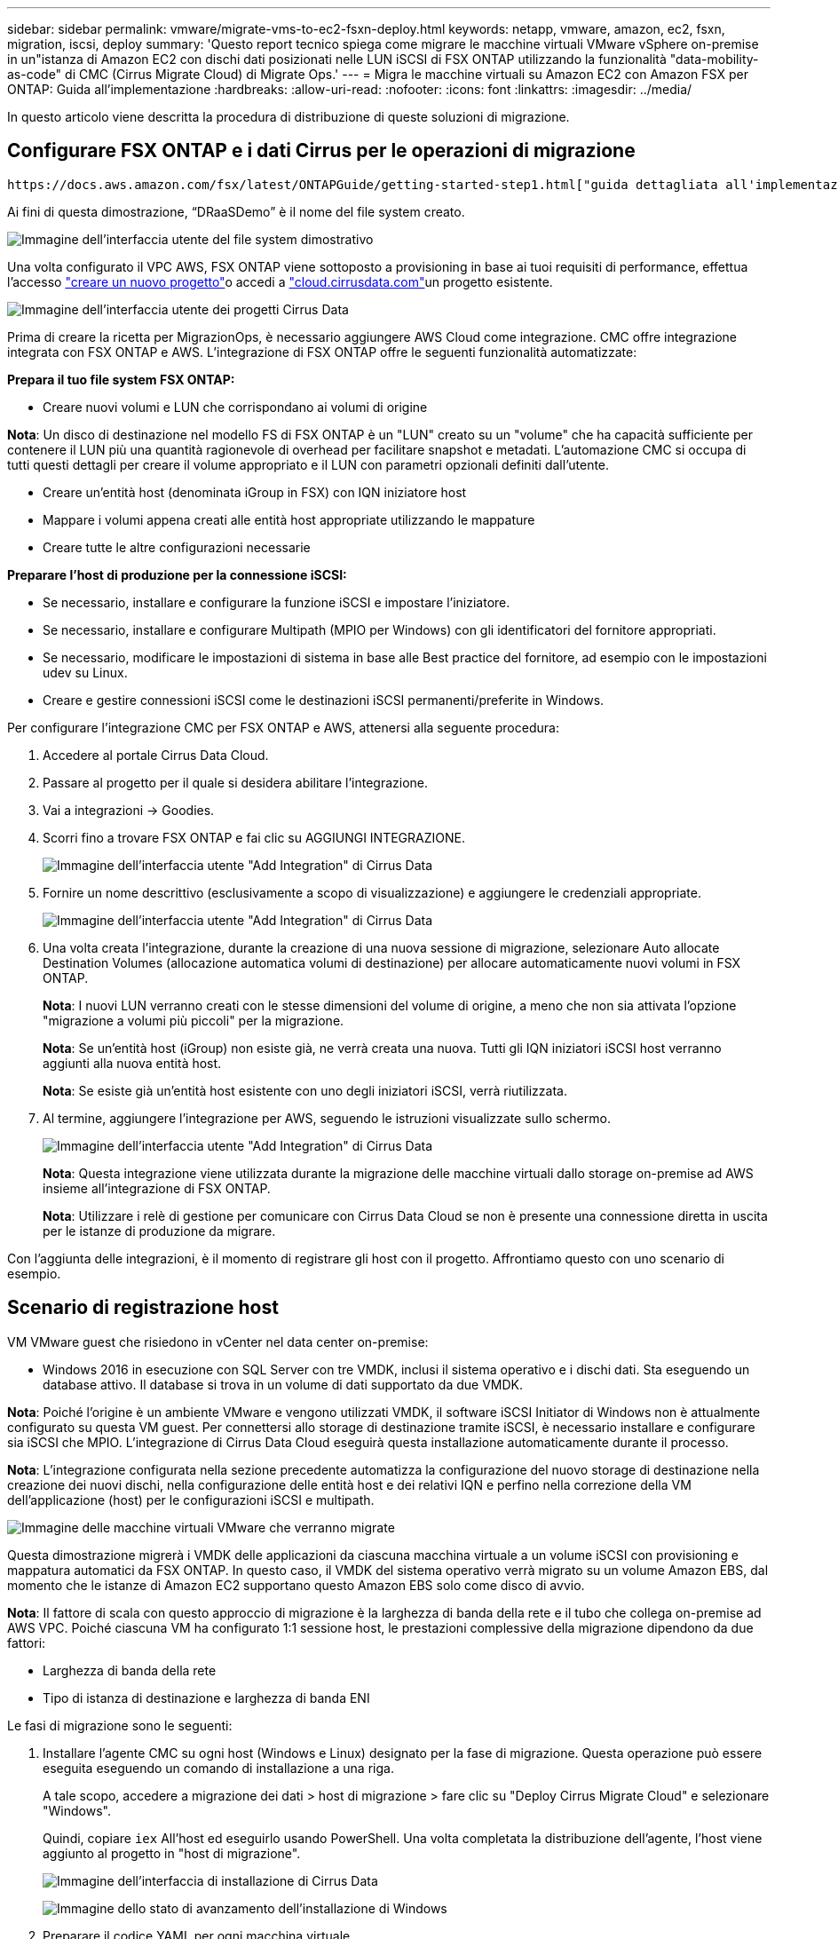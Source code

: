---
sidebar: sidebar 
permalink: vmware/migrate-vms-to-ec2-fsxn-deploy.html 
keywords: netapp, vmware, amazon, ec2, fsxn, migration, iscsi, deploy 
summary: 'Questo report tecnico spiega come migrare le macchine virtuali VMware vSphere on-premise in un"istanza di Amazon EC2 con dischi dati posizionati nelle LUN iSCSI di FSX ONTAP utilizzando la funzionalità "data-mobility-as-code" di CMC (Cirrus Migrate Cloud) di Migrate Ops.' 
---
= Migra le macchine virtuali su Amazon EC2 con Amazon FSX per ONTAP: Guida all'implementazione
:hardbreaks:
:allow-uri-read: 
:nofooter: 
:icons: font
:linkattrs: 
:imagesdir: ../media/


[role="lead"]
In questo articolo viene descritta la procedura di distribuzione di queste soluzioni di migrazione.



== Configurare FSX ONTAP e i dati Cirrus per le operazioni di migrazione

 https://docs.aws.amazon.com/fsx/latest/ONTAPGuide/getting-started-step1.html["guida dettagliata all'implementazione"]Viene illustrato come aggiungere un volume FSX ONTAP a un VPC. Poiché questi passaggi sono di natura sequenziale, assicurarsi che siano trattati in ordine.

Ai fini di questa dimostrazione, “DRaaSDemo” è il nome del file system creato.

image:migrate-ec2-fsxn-image02.png["Immagine dell'interfaccia utente del file system dimostrativo"]

Una volta configurato il VPC AWS, FSX ONTAP viene sottoposto a provisioning in base ai tuoi requisiti di performance, effettua l'accesso  link:https://customer.cirrusdata.com/cdc/kb/articles/get-started-with-cirrus-data-cloud-4eDqjIxQpg["creare un nuovo progetto"]o accedi a link:http://cloud.cirrusdata.com/["cloud.cirrusdata.com"]un progetto esistente.

image:migrate-ec2-fsxn-image03.png["Immagine dell'interfaccia utente dei progetti Cirrus Data"]

Prima di creare la ricetta per MigrazionOps, è necessario aggiungere AWS Cloud come integrazione. CMC offre integrazione integrata con FSX ONTAP e AWS. L'integrazione di FSX ONTAP offre le seguenti funzionalità automatizzate:

*Prepara il tuo file system FSX ONTAP:*

* Creare nuovi volumi e LUN che corrispondano ai volumi di origine


*Nota*: Un disco di destinazione nel modello FS di FSX ONTAP è un "LUN" creato su un "volume" che ha capacità sufficiente per contenere il LUN più una quantità ragionevole di overhead per facilitare snapshot e metadati. L'automazione CMC si occupa di tutti questi dettagli per creare il volume appropriato e il LUN con parametri opzionali definiti dall'utente.

* Creare un'entità host (denominata iGroup in FSX) con IQN iniziatore host
* Mappare i volumi appena creati alle entità host appropriate utilizzando le mappature
* Creare tutte le altre configurazioni necessarie


*Preparare l'host di produzione per la connessione iSCSI:*

* Se necessario, installare e configurare la funzione iSCSI e impostare l'iniziatore.
* Se necessario, installare e configurare Multipath (MPIO per Windows) con gli identificatori del fornitore appropriati.
* Se necessario, modificare le impostazioni di sistema in base alle Best practice del fornitore, ad esempio con le impostazioni udev su Linux.
* Creare e gestire connessioni iSCSI come le destinazioni iSCSI permanenti/preferite in Windows.


Per configurare l'integrazione CMC per FSX ONTAP e AWS, attenersi alla seguente procedura:

. Accedere al portale Cirrus Data Cloud.
. Passare al progetto per il quale si desidera abilitare l'integrazione.
. Vai a integrazioni -> Goodies.
. Scorri fino a trovare FSX ONTAP e fai clic su AGGIUNGI INTEGRAZIONE.
+
image:migrate-ec2-fsxn-image04.png["Immagine dell'interfaccia utente \"Add Integration\" di Cirrus Data"]

. Fornire un nome descrittivo (esclusivamente a scopo di visualizzazione) e aggiungere le credenziali appropriate.
+
image:migrate-ec2-fsxn-image05.png["Immagine dell'interfaccia utente \"Add Integration\" di Cirrus Data"]

. Una volta creata l'integrazione, durante la creazione di una nuova sessione di migrazione, selezionare Auto allocate Destination Volumes (allocazione automatica volumi di destinazione) per allocare automaticamente nuovi volumi in FSX ONTAP.
+
*Nota*: I nuovi LUN verranno creati con le stesse dimensioni del volume di origine, a meno che non sia attivata l'opzione "migrazione a volumi più piccoli" per la migrazione.

+
*Nota*: Se un'entità host (iGroup) non esiste già, ne verrà creata una nuova. Tutti gli IQN iniziatori iSCSI host verranno aggiunti alla nuova entità host.

+
*Nota*: Se esiste già un'entità host esistente con uno degli iniziatori iSCSI, verrà riutilizzata.

. Al termine, aggiungere l'integrazione per AWS, seguendo le istruzioni visualizzate sullo schermo.
+
image:migrate-ec2-fsxn-image06.png["Immagine dell'interfaccia utente \"Add Integration\" di Cirrus Data"]

+
*Nota*: Questa integrazione viene utilizzata durante la migrazione delle macchine virtuali dallo storage on-premise ad AWS insieme all'integrazione di FSX ONTAP.

+
*Nota*: Utilizzare i relè di gestione per comunicare con Cirrus Data Cloud se non è presente una connessione diretta in uscita per le istanze di produzione da migrare.



Con l'aggiunta delle integrazioni, è il momento di registrare gli host con il progetto. Affrontiamo questo con uno scenario di esempio.



== Scenario di registrazione host

VM VMware guest che risiedono in vCenter nel data center on-premise:

* Windows 2016 in esecuzione con SQL Server con tre VMDK, inclusi il sistema operativo e i dischi dati. Sta eseguendo un database attivo. Il database si trova in un volume di dati supportato da due VMDK.


*Nota*: Poiché l'origine è un ambiente VMware e vengono utilizzati VMDK, il software iSCSI Initiator di Windows non è attualmente configurato su questa VM guest. Per connettersi allo storage di destinazione tramite iSCSI, è necessario installare e configurare sia iSCSI che MPIO. L'integrazione di Cirrus Data Cloud eseguirà questa installazione automaticamente durante il processo.

*Nota*: L'integrazione configurata nella sezione precedente automatizza la configurazione del nuovo storage di destinazione nella creazione dei nuovi dischi, nella configurazione delle entità host e dei relativi IQN e perfino nella correzione della VM dell'applicazione (host) per le configurazioni iSCSI e multipath.

image:migrate-ec2-fsxn-image07.png["Immagine delle macchine virtuali VMware che verranno migrate"]

Questa dimostrazione migrerà i VMDK delle applicazioni da ciascuna macchina virtuale a un volume iSCSI con provisioning e mappatura automatici da FSX ONTAP. In questo caso, il VMDK del sistema operativo verrà migrato su un volume Amazon EBS, dal momento che le istanze di Amazon EC2 supportano questo Amazon EBS solo come disco di avvio.

*Nota*: Il fattore di scala con questo approccio di migrazione è la larghezza di banda della rete e il tubo che collega on-premise ad AWS VPC. Poiché ciascuna VM ha configurato 1:1 sessione host, le prestazioni complessive della migrazione dipendono da due fattori:

* Larghezza di banda della rete
* Tipo di istanza di destinazione e larghezza di banda ENI


Le fasi di migrazione sono le seguenti:

. Installare l'agente CMC su ogni host (Windows e Linux) designato per la fase di migrazione. Questa operazione può essere eseguita eseguendo un comando di installazione a una riga.
+
A tale scopo, accedere a migrazione dei dati > host di migrazione > fare clic su "Deploy Cirrus Migrate Cloud" e selezionare "Windows".

+
Quindi, copiare `iex` All'host ed eseguirlo usando PowerShell. Una volta completata la distribuzione dell'agente, l'host viene aggiunto al progetto in "host di migrazione".

+
image:migrate-ec2-fsxn-image08.png["Immagine dell'interfaccia di installazione di Cirrus Data"]

+
image:migrate-ec2-fsxn-image09.png["Immagine dello stato di avanzamento dell'installazione di Windows"]

. Preparare il codice YAML per ogni macchina virtuale.
+
*Nota*: È fondamentale disporre di un YAML per ogni VM che specifichi la ricetta o il piano necessari per l'attività di migrazione.

+
YAML fornisce il nome dell'operazione, le note (descrizione) insieme al nome della ricetta come `MIGRATEOPS_AWS_COMPUTE`, il nome host (`system_name`) e il nome dell'integrazione (`integration_name`) e la configurazione di origine e destinazione. È possibile specificare script personalizzati come azione prima e dopo il cutover.

+
[source, yaml]
----
operations:
    -   name: Win2016 SQL server to AWS
        notes: Migrate OS to AWS with EBS and Data to FSx ONTAP
        recipe: MIGRATEOPS_AWS_COMPUTE
        config:
            system_name: Win2016-123
            integration_name: NimAWShybrid
            migrateops_aws_compute:
                region: us-west-2
                compute:
                    instance_type: t3.medium
                    availability_zone: us-west-2b
                network:
                    vpc_id: vpc-05596abe79cb653b7
                    subnet_id: subnet-070aeb9d6b1b804dd
                    security_group_names:
                        - default
                destination:
                    default_volume_params:
                        volume_type: GP2
                    iscsi_data_storage:
                        integration_name: DemoDRaaS
                        default_volume_params:
                            netapp:
                                qos_policy_name: ""
                migration:
                    session_description: Migrate OS to AWS with EBS and Data to FSx ONTAP
                    qos_level: MODERATE
                cutover:
                    stop_applications:
                        - os_shell:
                              script:
                                  - stop-service -name 'MSSQLSERVER' -Force
                                  - Start-Sleep -Seconds 5
                                  - Set-Service -Name 'MSSQLSERVER' -StartupType Disabled
                                  - write-output "SQL service stopped and disabled"

                        - storage_unmount:
                              mountpoint: e
                        - storage_unmount:
                              mountpoint: f
                    after_cutover:
                        - os_shell:
                              script:
                                  - stop-service -name 'MSSQLSERVER' -Force
                                  - write-output "Waiting 90 seconds to mount disks..." > log.txt
                                  - Start-Sleep -Seconds 90
                                  - write-output "Now re-mounting disks E and F for SQL..." >>log.txt
                        - storage_unmount:
                              mountpoint: e
                        - storage_unmount:
                              mountpoint: f
                        - storage_mount_all: {}
                        - os_shell:
                              script:
                                  - write-output "Waiting 60 seconds to restart SQL Services..." >>log.txt
                                  - Start-Sleep -Seconds 60
                                  - stop-service -name 'MSSQLSERVER' -Force
                                  - Start-Sleep -Seconds 3
                                  - write-output "Start SQL Services..." >>log.txt
                                  - Set-Service -Name 'MSSQLSERVER' -StartupType Automatic
                                  - start-service -name 'MSSQLSERVER'
                                  - write-output "SQL started" >>log.txt
----
. Una volta implementati gli YAML, creare la configurazione MigrateOps. Per farlo, vai a migrazione dei dati > MigrateOps, fai clic su "Avvia nuova operazione" e inserisci la configurazione in un formato YAML valido.
. Fare clic su "Create Operation" (Crea operazione).
+
*Nota*: Per ottenere il parallelismo, ogni host deve avere un file YAML specificato e configurato.

. A meno che il `scheduled_start_time` il campo è specificato nella configurazione, l'operazione verrà avviata immediatamente.
. L'operazione verrà eseguita e proseguirà. Dall'interfaccia utente di Cirrus Data Cloud, è possibile monitorare l'avanzamento con messaggi dettagliati. Questi passaggi includono automaticamente le attività che vengono normalmente eseguite manualmente, come l'esecuzione dell'allocazione automatica e la creazione di sessioni di migrazione.
+
image:migrate-ec2-fsxn-image10.png["Immagine del progresso della migrazione dei dati Cirrus"]

+
*Nota*: Durante la migrazione da host a host, verrà creato un gruppo di protezione aggiuntivo con una regola che consente la porta 4996 in entrata, che consentirà la porta richiesta per la comunicazione e verrà automaticamente eliminata una volta completata la sincronizzazione.

+
image:migrate-ec2-fsxn-image11.png["Immagine della regola inbound necessaria per la migrazione dei dati Cirrus"]

. Durante la sincronizzazione di questa sessione di migrazione, è prevista una fase futura della fase 3 (cutover) con l'etichetta "Approval Required" (approvazione obbligatoria). In una ricetta MigrateOps, per poter essere eseguite, le attività critiche (come i tagli alla migrazione) richiedono l'approvazione dell'utente. Gli operatori di progetto o gli amministratori possono approvare queste attività dall'interfaccia utente. È inoltre possibile creare una finestra di approvazione futura.
+
image:migrate-ec2-fsxn-image12.png["Immagine della sincronizzazione della migrazione dei dati Cirrus"]

. Una volta approvata, l'operazione MigrateOps continua con il cutover.
. Dopo un breve istante, l'operazione sarà completata.
+
image:migrate-ec2-fsxn-image13.png["Immagine del completamento della migrazione dei dati Cirrus"]

+
*Nota*: Con l'aiuto della tecnologia Cirrus Data cMotion™, la memorizzazione della destinazione è stata mantenuta aggiornata con tutte le ultime modifiche. Pertanto, dopo l'approvazione data, l'intero processo di cutover finale richiederà un tempo molto breve, in meno di un minuto.





== Verifica post-migrazione

Analizziamo l'istanza di Amazon EC2 migrata che esegue il sistema operativo Windows Server e completiamo i seguenti passaggi:

. Windows SQL Services è stato avviato.
. Il database è di nuovo online e utilizza lo storage del dispositivo multipath iSCSI.
. Tutti i nuovi record di database aggiunti durante la migrazione possono essere trovati nel database appena migrato.
. Il vecchio storage è ora offline.


*Nota*: Con un solo clic per inviare l'operazione di mobilità dei dati come codice e un clic per approvare il cutover, la VM è stata migrata correttamente da VMware on-premise a un'istanza di Amazon EC2 utilizzando FSX ONTAP e le sue funzionalità iSCSI.

*Nota*: A causa della limitazione delle API AWS, le macchine virtuali convertite vengono visualizzate come "Ubuntu". Questo è strettamente un problema di visualizzazione e non influisce sulla funzionalità dell'istanza migrata. Una prossima release risolverà questo problema.

*Nota*: È possibile accedere alle istanze di Amazon EC2 migrate utilizzando le credenziali utilizzate sul lato on-premise.
